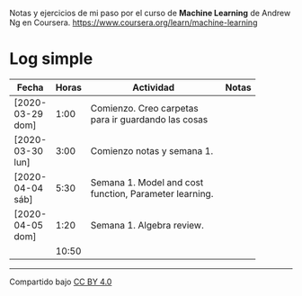 #+STARTUP: align shrink indent

Notas y ejercicios de mi paso por el curso de *Machine Learning* de Andrew Ng en Coursera. https://www.coursera.org/learn/machine-learning

* Log simple


| Fecha            | Horas | Actividad                                              | Notas |
|                  |       | <20>                                                   |       |
|------------------+-------+--------------------------------------------------------+-------|
| [2020-03-29 dom] |  1:00 | Comienzo. Creo carpetas para ir guardando las cosas    |       |
| [2020-03-30 lun] |  3:00 | Comienzo notas y semana 1.                             |       |
| [2020-04-04 sáb] |  5:30 | Semana 1. Model and cost function, Parameter learning. |       |
| [2020-04-05 dom] |  1:20 | Semana 1. Algebra review.                              |       |
|------------------+-------+--------------------------------------------------------+-------|
|                  | 10:50 |                                                        |       |
#+TBLFM: $2=vsum(@2..@-1);U



---------------

Compartido bajo [[https://creativecommons.org/licenses/by/4.0/legalcode][CC BY 4.0]]

